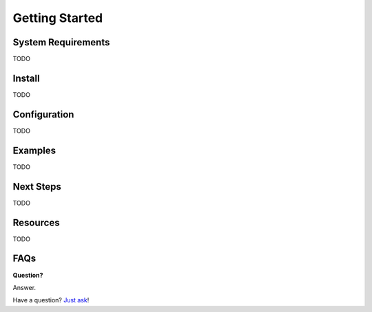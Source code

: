 .. _getting-started:

***************
Getting Started
***************

System Requirements
===================

TODO

Install
=======

TODO

Configuration
=============

TODO

Examples
========

TODO

Next Steps
==========

TODO

Resources
=========

TODO

FAQs
====

**Question?**

Answer.

Have a question? `Just ask`_!

.. _Just ask: https://{{ project_domain }}/contact

